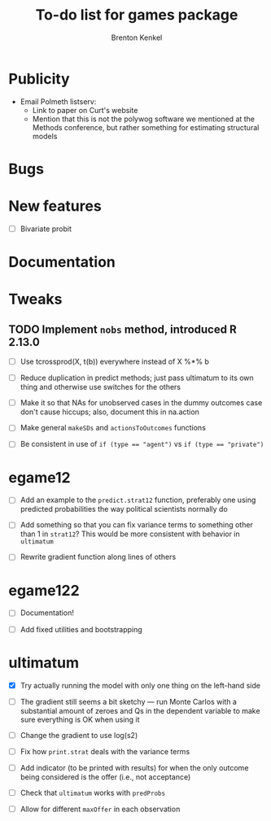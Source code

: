 #+TITLE: To-do list for games package
#+AUTHOR: Brenton Kenkel
#+EMAIL: brenton.kenkel@gmail.com
#+FILETAGS: :games:


* Publicity

- Email Polmeth listserv:
  - Link to paper on Curt's website
  - Mention that this is not the polywog software we mentioned at the Methods
    conference, but rather something for estimating structural models


* Bugs


* New features

- [ ] Bivariate probit


* Documentation



* Tweaks

** TODO Implement ~nobs~ method, introduced R 2.13.0

- [ ] Use tcrossprod(X, t(b)) everywhere instead of X %*% b

- [ ] Reduce duplication in predict methods; just pass ultimatum to its own
      thing and otherwise use switches for the others

- [ ] Make it so that NAs for unobserved cases in the dummy outcomes case don't
      cause hiccups; also, document this in na.action

- [ ] Make general ~makeSDs~ and ~actionsToOutcomes~ functions

- [ ] Be consistent in use of ~if (type == "agent")~ vs ~if (type == "private")~


* egame12

- [ ] Add an example to the ~predict.strat12~ function, preferably one using
      predicted probabilities the way political scientists normally do

- [ ] Add something so that you can fix variance terms to something other than 1
      in ~strat12~?  This would be more consistent with behavior in ~ultimatum~

- [ ] Rewrite gradient function along lines of others


* egame122

- [ ] Documentation!

- [ ] Add fixed utilities and bootstrapping


* ultimatum

- [X] Try actually running the model with only one thing on the left-hand side

- [ ] The gradient still seems a bit sketchy --- run Monte Carlos with a
      substantial amount of zeroes and Qs in the dependent variable to make sure
      everything is OK when using it

- [ ] Change the gradient to use log(s2)

- [ ] Fix how ~print.strat~ deals with the variance terms

- [ ] Add indicator (to be printed with results) for when the only outcome being
      considered is the offer (i.e., not acceptance)

- [ ] Check that ~ultimatum~ works with ~predProbs~

- [ ] Allow for different ~maxOffer~ in each observation
